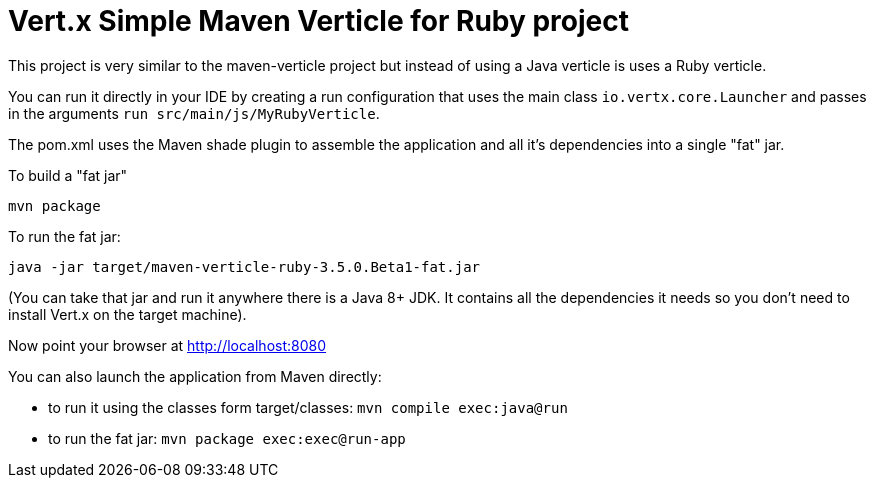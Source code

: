 = Vert.x Simple Maven Verticle for Ruby project

This project is very similar to the maven-verticle project but instead of using a Java verticle is uses a Ruby
verticle.

You can run it directly in your IDE by creating a run configuration that uses the main class `io.vertx.core.Launcher`
and passes in the arguments `run src/main/js/MyRubyVerticle`.

The pom.xml uses the Maven shade plugin to assemble the application and all it's dependencies into a single "fat" jar.

To build a "fat jar"

    mvn package

To run the fat jar:

    java -jar target/maven-verticle-ruby-3.5.0.Beta1-fat.jar

(You can take that jar and run it anywhere there is a Java 8+ JDK. It contains all the dependencies it needs so you
don't need to install Vert.x on the target machine).

Now point your browser at http://localhost:8080

You can also launch the application from Maven directly:

* to run it using the classes form target/classes: `mvn compile exec:java@run`
* to run the fat jar: `mvn package exec:exec@run-app`

